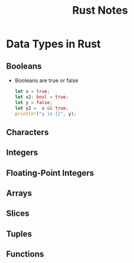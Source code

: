 #+TITLE: Rust Notes 

* Data Types in Rust 
** Booleans
   + Booleans are true or false 
     #+BEGIN_SRC rust
        let x = true; 
        let x2: bool = true; 
        let y = false; 
        let y2 =  x && true; 
        println!("y is {}", y); 
     #+END_SRC
** Characters
** Integers 
** Floating-Point Integers
** Arrays
** Slices
** Tuples
** Functions



